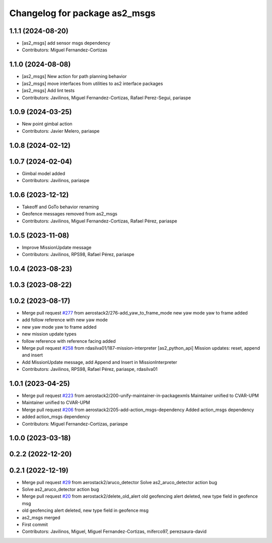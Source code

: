 ^^^^^^^^^^^^^^^^^^^^^^^^^^^^^^
Changelog for package as2_msgs
^^^^^^^^^^^^^^^^^^^^^^^^^^^^^^

1.1.1 (2024-08-20)
------------------
* [as2_msgs] add sensor msgs dependency
* Contributors: Miguel Fernandez-Cortizas

1.1.0 (2024-08-08)
------------------
* [as2_msgs] New action for path planning behavior
* [as2_msgs] move interfaces from utilities to as2 interface packages
* [as2_msgs] Add lint tests
* Contributors: Javilinos, Miguel Fernandez-Cortizas, Rafael Perez-Segui, pariaspe

1.0.9 (2024-03-25)
------------------
* New point gimbal action
* Contributors: Javier Melero, pariaspe

1.0.8 (2024-02-12)
------------------

1.0.7 (2024-02-04)
------------------
* Gimbal model added
* Contributors: Javilinos, pariaspe

1.0.6 (2023-12-12)
------------------
* Takeoff and GoTo behavior renaming
* Geofence messages removed from as2_msgs
* Contributors: Javilinos, Miguel Fernandez-Cortizas, Rafael Pérez, pariaspe

1.0.5 (2023-11-08)
------------------
* Improve MissionUpdate message
* Contributors: Javilinos, RPS98, Rafael Pérez, pariaspe

1.0.4 (2023-08-23)
------------------

1.0.3 (2023-08-22)
------------------

1.0.2 (2023-08-17)
------------------
* Merge pull request `#277 <https://github.com/aerostack2/aerostack2/issues/277>`_ from aerostack2/276-add_yaw_to_frame_mode
  new yaw mode yaw to frame added
* add follow reference with new yaw mode
* new yaw mode yaw to frame added
* new mission update types
* follow reference with reference facing added
* Merge pull request `#258 <https://github.com/aerostack2/aerostack2/issues/258>`_ from rdasilva01/187-mission-interpreter
  [as2_python_api] Mission updates: reset, append and insert
* Add MissionUpdate message, add Append and Insert in MissionInterpreter
* Contributors: Javilinos, RPS98, Rafael Pérez, pariaspe, rdasilva01

1.0.1 (2023-04-25)
------------------
* Merge pull request `#223 <https://github.com/aerostack2/aerostack2/issues/223>`_ from aerostack2/200-unify-maintainer-in-packagexmls
  Maintainer unified to CVAR-UPM
* Maintainer unified to CVAR-UPM
* Merge pull request `#206 <https://github.com/aerostack2/aerostack2/issues/206>`_ from aerostack2/205-add-action_msgs-dependency
  Added action_msgs dependency
* added action_msgs dependency
* Contributors: Miguel Fernandez-Cortizas, pariaspe

1.0.0 (2023-03-18)
------------------

0.2.2 (2022-12-20)
------------------

0.2.1 (2022-12-19)
------------------
* Merge pull request `#29 <https://github.com/aerostack2/aerostack2/issues/29>`_ from aerostack2/aruco_detector
  Solve as2_aruco_detector action bug
* Solve as2_aruco_detector action bug
* Merge pull request `#20 <https://github.com/aerostack2/aerostack2/issues/20>`_ from aerostack2/delete_old_alert
  old geofencing alert deleted, new type field in geofence msg
* old geofencing alert deleted, new type field in geofence msg
* as2_msgs merged
* First commit
* Contributors: Javilinos, Miguel, Miguel Fernandez-Cortizas, miferco97, perezsaura-david
